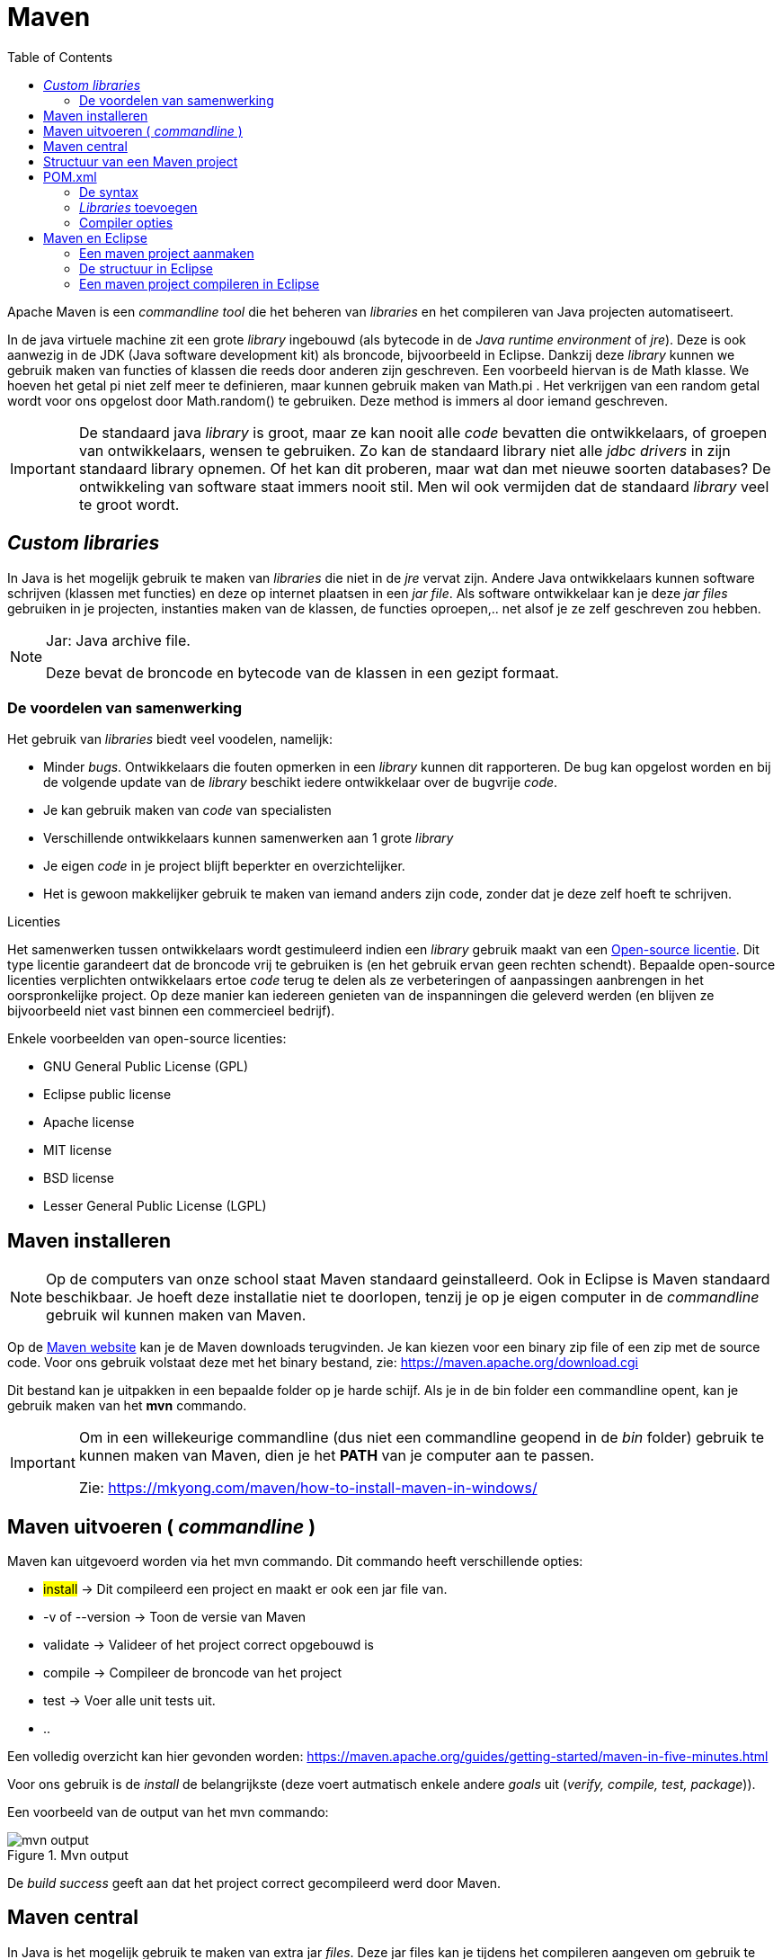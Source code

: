:lib: pass:quotes[_library_]
:libs: pass:quotes[_libraries_]
:j: Java
:icons: font
:source-highlighter: rouge

= Maven
//Author Mark Nuyts
//v0.1
:toc: left
:toclevels: 4

Apache Maven is een _commandline tool_ die het beheren van _libraries_ en het compileren van Java projecten automatiseert.

In de java virtuele machine zit een grote {lib} ingebouwd (als bytecode in de _Java runtime environment_ of _jre_). 
Deze is ook aanwezig in de JDK (Java software development kit) als broncode, bijvoorbeeld in Eclipse.
Dankzij deze {lib} kunnen we gebruik maken van functies of klassen die reeds door anderen zijn geschreven.
Een voorbeeld hiervan is de Math klasse. 
We hoeven het getal pi niet zelf meer te definieren, maar kunnen gebruik maken van Math.pi . 
Het verkrijgen van een random getal wordt voor ons opgelost door Math.random() te gebruiken. 
Deze method is immers al door iemand geschreven.

[IMPORTANT]
====
De standaard java {lib} is groot, maar ze kan nooit alle _code_ bevatten die ontwikkelaars, of groepen van ontwikkelaars, wensen te gebruiken. 
Zo kan de standaard library niet alle _jdbc drivers_ in zijn standaard library opnemen. 
Of het kan dit proberen, maar wat dan met nieuwe soorten databases? 
De ontwikkeling van software staat immers nooit stil.
Men wil ook vermijden dat de standaard {lib} veel te groot wordt.
====

== _Custom libraries_

In Java is het mogelijk gebruik te maken van _libraries_ die niet in de _jre_ vervat zijn.
Andere {j} ontwikkelaars kunnen software schrijven (klassen met functies) en deze op internet plaatsen in een _jar file_.
Als software ontwikkelaar kan je deze _jar files_ gebruiken in je projecten, instanties maken van de klassen, de functies oproepen,.. net alsof je ze zelf geschreven zou hebben.

[NOTE]
====
Jar: {j} archive file. 

Deze bevat de broncode en bytecode van de klassen in een gezipt formaat.
====

=== De voordelen van samenwerking

Het gebruik van {libs} biedt veel voodelen, namelijk:

* Minder _bugs_.
Ontwikkelaars die fouten opmerken in een {lib} kunnen dit rapporteren. De bug kan opgelost worden en bij de volgende update van de {lib} beschikt iedere ontwikkelaar over de bugvrije _code_.
* Je kan gebruik maken van _code_ van specialisten
* Verschillende ontwikkelaars kunnen samenwerken aan 1 grote {lib}
* Je eigen _code_ in je project blijft beperkter en overzichtelijker.
* Het is gewoon makkelijker gebruik te maken van iemand anders zijn code, zonder dat je deze zelf hoeft te schrijven.

.Licenties
****
Het samenwerken tussen ontwikkelaars wordt gestimuleerd indien een {lib} gebruik maakt van een https://nl.wikipedia.org/wiki/Open_source[Open-source licentie].
Dit type licentie garandeert dat de broncode vrij te gebruiken is (en het gebruik ervan geen rechten schendt). 
Bepaalde open-source licenties verplichten ontwikkelaars ertoe _code_ terug te delen als ze verbeteringen of aanpassingen aanbrengen in het oorspronkelijke project. Op deze manier kan iedereen genieten van de inspanningen die geleverd werden (en blijven ze bijvoorbeeld niet vast binnen een commercieel bedrijf).

Enkele voorbeelden van open-source licenties:

* GNU General Public License (GPL)
* Eclipse public license
* Apache license
* MIT license
* BSD license
* Lesser General Public License (LGPL)

****


== Maven installeren

[NOTE]
====
Op de computers van onze school staat Maven standaard geinstalleerd.
Ook in Eclipse is Maven standaard beschikbaar.
Je hoeft deze installatie niet te doorlopen, tenzij je op je eigen computer in de _commandline_ gebruik wil kunnen maken van Maven.
====

Op de https://maven.apache.org/[Maven website] kan je de Maven downloads terugvinden. 
Je kan kiezen voor een binary zip file of een zip met de source code. Voor ons gebruik volstaat deze met het binary bestand, zie: https://maven.apache.org/download.cgi

Dit bestand kan je uitpakken in een bepaalde folder op je harde schijf. Als je in de bin folder een commandline opent, kan je gebruik maken van het *mvn* commando.

[IMPORTANT]
====
Om in een willekeurige commandline (dus niet een commandline geopend in de _bin_ folder) gebruik te kunnen maken van Maven, dien je het *PATH* van je computer aan te passen.

Zie: https://mkyong.com/maven/how-to-install-maven-in-windows/[https://mkyong.com/maven/how-to-install-maven-in-windows/]
====

== Maven uitvoeren ( _commandline_ )

Maven kan uitgevoerd worden via het mvn commando. Dit commando heeft verschillende opties:

* ##install## -> Dit compileerd een project en maakt er ook een jar file van.
* -v of --version -> Toon de versie van Maven
* validate -> Valideer of het project correct opgebouwd is
* compile -> Compileer de broncode van het project
* test -> Voer alle unit tests uit.
* ..

Een volledig overzicht kan hier gevonden worden: https://maven.apache.org/guides/getting-started/maven-in-five-minutes.html[https://maven.apache.org/guides/getting-started/maven-in-five-minutes.html]

Voor ons gebruik is de _install_ de belangrijkste (deze voert autmatisch enkele andere _goals_ uit (_verify, compile, test, package_)).

Een voorbeeld van de output van het mvn commando:

.Mvn output
image::mvnoutput.png[mvn output]

De _build success_ geeft aan dat het project correct gecompileerd werd door Maven.

== Maven central

In {j} is het mogelijk gebruik te maken van extra jar _files_.
Deze jar files kan je tijdens het compileren aangeven om gebruik te kunnen maken van de extra klassen en methods.
In Eclipse is dit eenvoudiger gemaakt door referenties te leggen naar andere jar _files_ (je voegt ze via de GUI toe aan het _classpath_ (of build path)).

Maven automatiseert het zoeken, downloaden en toevoegen aan het _classpath_ van {libs} of jar files.
In Maven volstaat het aan te geven dat je gebruik wil maken van een bepaalde {lib}.

Maven doet dan het volgende:

* Zoekt de {lib} in de Maven central repository
* Download het bestand
* Plaatst het bestand op het _classpath_
* Compileerd de code van het project

[IMPORTANT]
====
Om een {lib} te kunnen gebruiken, moet iemand deze {lib} op de maven central repository (of een andere repository) geplaatst hebben.
Om aan te geven om exact welke _jar file_ het gaat, moet de volgende informatie aangegeven worden:

* ##groupid## -> Wie heeft deze {lib} ontwikkeld?
* ##artifactid## -> De naam van de {lib}
* ##version## -> Welke versie? (er bestaan er meerdere, de nummers geven _releases_, _minor releases_, _bugfixes_,..) aan.
====

[NOTE]
====
Een _repository_ is een plaats waar verschillende artifacten (bijvoorbeeld _jar files_ of {libs}) bijgehouden worden.

Maven central is de meest gebruikte _repository_, maar er bestaan er ook andere. Een bedrijf kan bijvoorbeeld ook een aparte _repository_ maken voor intern gebruik.
====

== Structuur van een Maven project

Maven legt enkele eisen op aan het {j} project:

* Een vaste structuur (hiervan kan eventueel afgeweken worden, maar dit moet aangegeven worden in de *pom.xml* file, niet aan te raden).
* Het gebruik van een *pom.xml* file.

De vaste structuur deelt de mappen van het project als volgt in:

----
project-folder
|-- pom.xml ->xml beschrijving van het project, met verwijzingen naar libraries
`-- src
    |`-- main
    |   `-- java
    |       `-- Hier komen de packages en .java files van je project
    |   `-- resources 
    |       `-- Hier komen niet-.java bestanden, zoals afbeeldingen, tekst bestanden, ..
     `-- test
        `-- java
            `-- Hier komen de unit test files (Zien we later in de lessen)
    
----

== POM.xml

Elk project, waarvoor je Maven wil gebruiken, moet een ##pom.xml## hebben.
Dit is een xml bestand dat beschrijft hoe het project eruit ziet, wat de ##_dependencies_## ({libs}) zijn, welke ##plugins## gebruikt worden, etc.

[NOTE]
====
XML: Extensible Markup Language (XML) is een standaard van het World Wide Web Consortium voor de syntaxis van formele opmaaktalen waarmee men gestructureerde gegevens kan weergeven in de vorm van platte tekst. Deze presentatie is zowel machineleesbaar als leesbaar voor de mens. 

XML-talen gebruiken zogenaamde elementen en attributen om gegevens te structureren. De XML-specificatie definieert de syntaxis van elementen, attributen en de andere structuren die in XML-bestanden kunnen voorkomen. De XML-specificatie legt echter geen namen vast voor deze elementen en attributen, precies omdat deze keuze afhangt van het doel van het XML-bestand. 
====

De pom.xml heeft op zich een vaste structuur, namelijk:

. de beschrijving van het project
.. groupid
.. artifactid
.. version
. de dependencies of {libs} die het project wil gebruiken.
. plugins
   .. bijvoorbeeld de compiler plugin om aan te geven dat we java versie 11 gebruiken.


=== De syntax

De syntax is een xml syntax, je maakt hier dus gebruik van tags (net zoals in html) om elementen te definieren, groepen te maken en te sluiten.

Dit is een voorbeeld van een pom.xml bestand:
[source%linenums, xml]
----
    <project xmlns="http://maven.apache.org/POM/4.0.0" xmlns:xsi="http://www.w3.org/2001/XMLSchema-instance"
      xsi:schemaLocation="http://maven.apache.org/POM/4.0.0 http://maven.apache.org/xsd/maven-4.0.0.xsd">
      <modelVersion>4.0.0</modelVersion>
     
      <groupId>com.mycompany.app</groupId>
      <artifactId>my-app</artifactId>
      <version>1.0-SNAPSHOT</version>
     
      <properties>
        <maven.compiler.source>1.7</maven.compiler.source>
        <maven.compiler.target>1.7</maven.compiler.target>
      </properties>
     
      <dependencies>
        <dependency>
          <groupId>junit</groupId>
          <artifactId>junit</artifactId>
          <version>4.12</version>
          <scope>test</scope>
        </dependency>
      </dependencies>
    </project>

----

=== _Libraries_ toevoegen

Om {libs} toe te voegen, moeten we gebruik maken van de _<dependencies>_ tag. In deze tag kunnen verschillende _<dependency>_ tags gebruikt worden, die op hun beurt elk een _dependency_ (of {lib}) aangeven.

Binnen een _<dependency>_ tag kan een {lib} gedefinieerd worden met de volgende info:

* naam uitgever (groupid)
* naam {lib} (artifactid)
* versie (version)

Een voorbeeld:
[source%linenums, xml]
----
<dependency>
    <groupId>org.xerial</groupId>
    <artifactId>sqlite-jdbc</artifactId>
    <version>3.36.0.3</version>
</dependency>
----

[IMPORTANT]
====
Elke _dependency_ moet binnen de _<dependencies>_ tag geplaats worden. Net zoals _tags_ in een _<div>_ geplaatst kunnen worden in HTML.
====

=== Compiler opties

Naast de {libs} kan in de pom.xml ook aangegeven worden hoe het project gebouwd of gecompileerd moet worden.

Dit gebeurt binnen de _<build>_ tag.
Hierin kunnen _plugins_ gebruikt worden.

Een voorbeeld hiervan is de compiler _plugin_. Via deze _plugin_ kunnen we aangeven naar welke versie van bytecode de compiler moet compileren ( {j} 8, 9, 11, .. compatibele code).

Een voorbeeld:

.compileren compatibel met bytecode versie 11
[source%linenums, xml]
----
    <build>
            <plugins>
                <plugin>
                    <groupId>org.apache.maven.plugins</groupId>
                    <artifactId>maven-compiler-plugin</artifactId>
                    <version>3.8.1</version>
                    <configuration>
                        <release>11</release>
                    </configuration>
                </plugin>
            </plugins>
    </build>
----

== Maven en Eclipse

In Eclipse zit standaard ondersteuning voor Maven ingebouwd. 
Je kan er maven projecten mee aanmaken.
De pom.xml wordt automatisch uitgelezen en {libs} worden automatisch gedownload.
De build van een Maven project (mvn install) kan via een gui opgeroepen worden.

=== Een maven project aanmaken

=== De structuur in Eclipse

=== Een maven project compileren in Eclipse


